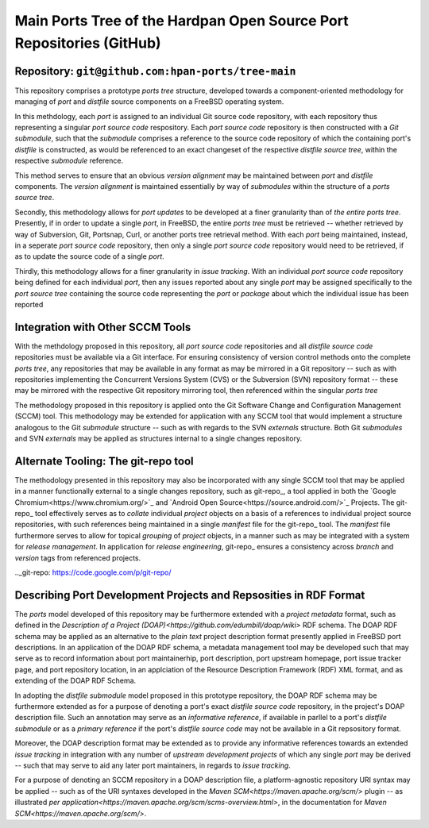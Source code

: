 Main Ports Tree of the Hardpan Open Source Port Repositories (GitHub)
=====================================================================
Repository: ``git@github.com:hpan-ports/tree-main``
---------------------------------------------------------------------

This repository comprises a prototype *ports tree* structure,
developed towards a component-oriented methodology for managing of
*port* and *distfile* source components on a FreeBSD operating
system.

In this methdology, each *port* is assigned to an individual Git
source code repository, with each repository thus representing a
singular *port source code* respository. Each *port source code*
repository is then constructed with a *Git submodule*, such that the
*submodule* comprises a reference to the source code repository of
which the containing port's *distfile* is constructed, as would be
referenced to an exact changeset of the respective *distfile source
tree*, within the respective *submodule* reference.

This method serves to ensure that an obvious *version alignment* may
be maintained between *port* and *distfile* components. The *version
alignment* is maintained essentially by way of *submodules* within the
structure of a *ports source tree*.

Secondly,  this methodology allows for *port  updates* to be developed
at a finer granularity than of *the entire ports tree*. Presently, if
in order to update a single *port*, in FreeBSD, the entire *ports
tree* must be retrieved -- whether retrieved by way of Subversion, Git,
Portsnap, Curl, or another ports tree retrieval method. With each
*port* being maintained, instead, in a seperate *port source code*
repository, then only a single *port source code* repository would
need to be  retrieved, if as to update the source code of a single
*port*.

Thirdly, this methodology allows for a finer granularity in *issue
tracking*. With an individual *port source code* repository being
defined for each individual *port*, then any issues reported about any
single  *port* may be assigned specifically to the *port source tree*
containing the source code representing the *port* or *package* about
which the individual issue has been reported

Integration with Other SCCM Tools
---------------------------------

With the methdology proposed in this repository, all *port source
code* repositories and all *distfile source code* repositories must be
available via a Git interface. For ensuring consistency of version
control methods onto the complete *ports tree*, any repositories that
may be available in any format as may be mirrored in a Git repository
-- such as with repositories implementing the Concurrent Versions
System (CVS) or the Subversion (SVN) repository format -- these may be
mirrored with the respective Git repository mirroring tool, then
referenced within the singular *ports tree*

The methodology proposed in this repository is applied onto the Git
Software Change and Configuration Management (SCCM) tool. This
methodology may be extended for application with any SCCM tool that
would implement a structure analogous to the Git *submodule*
structure -- such as with regards to the SVN *externals*
structure. Both Git *submodules* and SVN *externals* may be applied 
as structures internal to a single changes repository.

Alternate Tooling: The git-repo tool
------------------------------------

The methodology presented in this repository may also be incorporated
with any single SCCM tool that may be applied in a manner functionally
external to a single changes repository, such as git-repo_, a tool
applied in both the `Google Chromium<https://www.chromium.org/>`_ and
`Android Open  Source<https://source.android.com/>`_ Projects. The
git-repo_ tool effectively serves as to *collate* individual *project*
objects on a basis of a references to individual project source
repositories, with such references being maintained in a single
*manifest* file for the git-repo_ tool. The *manifest* file
furthermore serves to allow for topical *grouping* of *project*
objects, in a manner such as may be integrated with a system for
*release management*. In application for *release engineering*,
git-repo_ ensures a consistency across *branch* and *version* tags
from referenced projects.

.._git-repo: https://code.google.com/p/git-repo/

Describing Port Development Projects and Repsosities in RDF Format
------------------------------------------------------------------

The *ports* model developed of this repository may be furthermore
extended with a *project metadata* format, such as defined in the
`Description of a Project (DOAP)<https://github.com/edumbill/doap/wiki>`
RDF schema. The DOAP RDF schema may be applied as an alternative 
to the *plain text* project description format presently applied in
FreeBSD port descriptions. In an application of the DOAP RDF schema, a
metadata management tool may be developed such that may serve as to
record information about port maintainerhip, port description, port
upstream homepage, port issue tracker page, and port repository
location, in an applciation of the Resource Description Framework
(RDF) XML format, and as extending of the DOAP RDF Schema.

In adopting the *distfile submodule* model proposed in this prototype 
repository, the DOAP RDF schema may be furthermore extended as for a
purpose of denoting a port's exact *distfile source code* repository,
in the project's DOAP description file. Such an annotation may serve
as an *informative  reference*, if available in parllel to a port's
*distfile submodule* or as a *primary reference* if the port's
*distfile source code* may not be available in a Git repsository
format.

Moreover, the DOAP description format may be extended as to provide
any informative references towards an extended *issue tracking* in
integration with any number of *upstream development projects* of
which any single *port* may be derived -- such that may serve
to aid any later port maintainers, in regards to *issue tracking*.

For a purpose of denoting an SCCM repository in a DOAP description
file, a platform-agnostic repository URI syntax may be applied -- such
as of the URI syntaxes developed in the `Maven SCM<https://maven.apache.org/scm/>`
plugin -- as illustrated `per application<https://maven.apache.org/scm/scms-overview.html>`,
in the documentation for `Maven SCM<https://maven.apache.org/scm/>`.
